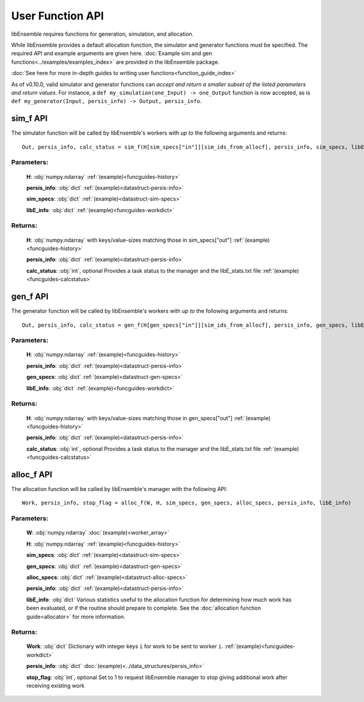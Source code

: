User Function API
-----------------
.. _user_api:

libEnsemble requires functions for generation, simulation, and allocation.

While libEnsemble provides a default allocation function, the simulator and generator functions
must be specified. The required API and example arguments are given here.
:doc:`Example sim and gen functions<../examples/examples_index>` are provided in the
libEnsemble package.

:doc:`See here for more in-depth guides to writing user functions<function_guide_index>`

As of v0.10.0, valid simulator and generator functions
can *accept and return a smaller subset of the listed parameters and return values*. For instance,
a ``def my_simulation(one_Input) -> one_Output`` function is now accepted,
as is ``def my_generator(Input, persis_info) -> Output, persis_info``.

sim_f API
~~~~~~~~~
.. _api_sim_f:

The simulator function will be called by libEnsemble's workers with *up to* the following arguments and returns::

    Out, persis_info, calc_status = sim_f(H[sim_specs["in"]][sim_ids_from_allocf], persis_info, sim_specs, libE_info)

Parameters:
***********

  **H**: :obj:`numpy.ndarray`
  :ref:`(example)<funcguides-history>`

  **persis_info**: :obj:`dict`
  :ref:`(example)<datastruct-persis-info>`

  **sim_specs**: :obj:`dict`
  :ref:`(example)<datastruct-sim-specs>`

  **libE_info**: :obj:`dict`
  :ref:`(example)<funcguides-workdict>`

Returns:
********

  **H**: :obj:`numpy.ndarray`
  with keys/value-sizes matching those in sim_specs["out"]
  :ref:`(example)<funcguides-history>`

  **persis_info**: :obj:`dict`
  :ref:`(example)<datastruct-persis-info>`

  **calc_status**: :obj:`int`, optional
  Provides a task status to the manager and the libE_stats.txt file
  :ref:`(example)<funcguides-calcstatus>`

gen_f API
~~~~~~~~~
.. _api_gen_f:

The generator function will be called by libEnsemble's workers with *up to* the following arguments and returns::

    Out, persis_info, calc_status = gen_f(H[gen_specs["in"]][sim_ids_from_allocf], persis_info, gen_specs, libE_info)

Parameters:
***********

  **H**: :obj:`numpy.ndarray`
  :ref:`(example)<funcguides-history>`

  **persis_info**: :obj:`dict`
  :ref:`(example)<datastruct-persis-info>`

  **gen_specs**: :obj:`dict`
  :ref:`(example)<datastruct-gen-specs>`

  **libE_info**: :obj:`dict`
  :ref:`(example)<funcguides-workdict>`

Returns:
********

  **H**: :obj:`numpy.ndarray`
  with keys/value-sizes matching those in gen_specs["out"]
  :ref:`(example)<funcguides-history>`

  **persis_info**: :obj:`dict`
  :ref:`(example)<datastruct-persis-info>`

  **calc_status**: :obj:`int`, optional
  Provides a task status to the manager and the libE_stats.txt file
  :ref:`(example)<funcguides-calcstatus>`

alloc_f API
~~~~~~~~~~~
.. _api_alloc_f:

The allocation function will be called by libEnsemble's manager with the following API::

  Work, persis_info, stop_flag = alloc_f(W, H, sim_specs, gen_specs, alloc_specs, persis_info, libE_info)

Parameters:
***********

  **W**: :obj:`numpy.ndarray`
  :doc:`(example)<worker_array>`

  **H**: :obj:`numpy.ndarray`
  :ref:`(example)<funcguides-history>`

  **sim_specs**: :obj:`dict`
  :ref:`(example)<datastruct-sim-specs>`

  **gen_specs**: :obj:`dict`
  :ref:`(example)<datastruct-gen-specs>`

  **alloc_specs**: :obj:`dict`
  :ref:`(example)<datastruct-alloc-specs>`

  **persis_info**: :obj:`dict`
  :ref:`(example)<datastruct-persis-info>`

  **libE_info**: :obj:`dict`
  Various statistics useful to the allocation function for determining how much
  work has been evaluated, or if the routine should prepare to complete. See
  the :doc:`allocation function guide<allocator>` for more
  information.

Returns:
********

  **Work**: :obj:`dict`
  Dictionary with integer keys ``i`` for work to be sent to worker ``i``.
  :ref:`(example)<funcguides-workdict>`

  **persis_info**: :obj:`dict`
  :doc:`(example)<../data_structures/persis_info>`

  **stop_flag**: :obj:`int`, optional
  Set to 1 to request libEnsemble manager to stop giving additional work after
  receiving existing work
